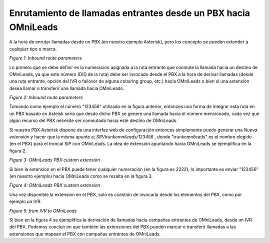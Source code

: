 .. _about_inboundroutespbx:

***************************************************************
Enrutamiento de llamadas entrantes desde un PBX hacia OMniLeads
***************************************************************

A la hora de enrutar llamadas desde un PBX (en nuestro ejemplo Asterisk), pero los concepto se pueden extender a cualquier tipo o marca.


.. image:: images/campaigns_in_route_frompbx_ivr.png

*Figure 1: Inbound route parameters*

Lo primero que se debe definir es la numeración asignada a la ruta entrante que conmute la llamada hacia un destino de OMniLeads, ya que este número (DID de la ruta) debe ser invocado desde el PBX a la hora
de derivar llamadas (desde una ruta entrante, opción del IVR o failover de alguna cola/ring group, etc.) hacia OMniLeads o bien si una extensión desea llamar o transferir una llamada hacia OMniLeads.

.. image:: images/campaigns_in_route_frompbx.png

*Figure 2: Inbound route parameters*

Tomando como ejemplo el número "123456" utilizado en la figura anterior, entonces una forma de integrar esta ruta en un PBX basado en Asteisk sería que desde dicho PBX se genere una llamada hacia el
número mencionado, cada vez que algún recurso del PBX necesite ser conmutado hacia este destino de OMniLeads.

Si nuestro PBX Asterisk dispone de una interfaz web de configuración entonces simplemente puedo generar una *Nueva extensión* y hacer que la misma apunte a; *SIP/trunkomnileads/123456* , donde "trunkomnileads" es el nombre elegido (en el PBX) para el troncal SIP con OMniLeads.
La idea de extensión apuntando hacia OMniLeads se ejemplifica en la figura 2.

.. image:: images/campaigns_in_route_frompbx2.png


*Figure 3: OMniLeads PBX custom extension*

Si bien la extension en el PBX puede tener cualquier numeración (en la figura es 2222), lo importante es enviar "123456" (en nuestro ejemplo) hacia OMniLeads como se resalta en la figura 3.

.. image:: images/campaigns_in_route_frompbx3.png

*Figure 4: OMniLeads PBX custom extension*

Una vez disponible la extension en el PBX, solo es cuestión de invocarla desde los elementos del PBX, como por ejemplo un IVR.


.. image:: images/campaigns_in_route_frompbx4.png

*Figure 5: from IVR to OMniLeads*

Si bien en la figura 4 se ejemplifica la derivación de llamadas hacia campañas entrantes de OMniLeads, desde un IVR del PBX. Podemos concluir en que también las extensiones del PBX pueden marcar o transferir llamadas a las extensiones que mapean el PBX con campañas entrantes de OMniLeads.
